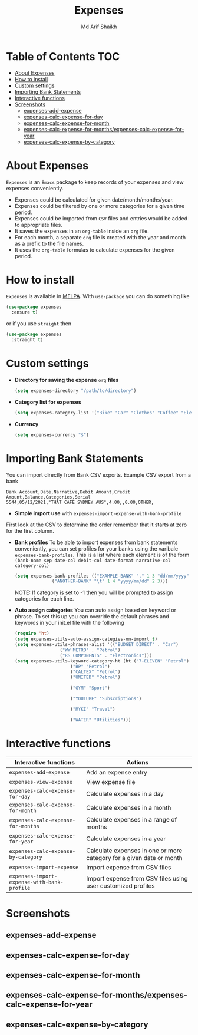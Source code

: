 #+TITLE: Expenses
#+AUTHOR: Md Arif Shaikh
#+EMAIL: arifshaikh.astro@gmail.com

#+html: <div> <img alt="GitHub" src="https://img.shields.io/github/license/md-arif-shaikh/expenses"> <a href="https://melpa.org/#/expenses"><img alt="MELPA" src="https://melpa.org/packages/expenses-badge.svg"/></a> </div>
* Table of Contents :TOC:
- [[#about-expenses][About Expenses]]
- [[#how-to-install][How to install]]
- [[#custom-settings][Custom settings]]
- [[#importing-bank-statements][Importing Bank Statements]]
- [[#interactive-functions][Interactive functions]]
- [[#screenshots][Screenshots]]
  - [[#expenses-add-expense][expenses-add-expense]]
  - [[#expenses-calc-expense-for-day][expenses-calc-expense-for-day]]
  - [[#expenses-calc-expense-for-month][expenses-calc-expense-for-month]]
  - [[#expenses-calc-expense-for-monthsexpenses-calc-expense-for-year][expenses-calc-expense-for-months/expenses-calc-expense-for-year]]
  - [[#expenses-calc-expense-by-category][expenses-calc-expense-by-category]]

* About Expenses
~Expenses~ is an ~Emacs~ package to keep records of your expenses and view expenses conveniently.
 - Expenses could be calculated for given date/month/months/year.
 - Expenses could be filtered by one or more categories for a given time period.
 - Expenses could be imported from ~CSV~ files and entries would be added to appropriate files.
 - It saves the expenses in an ~org-table~ inside an ~org~ file.
 - For each month, a separate ~org~ file is created with the year and month as a prefix to the file names.
 - It uses the ~org-table~ formulas to calculate expenses for the given period.

* How to install
~Expenses~ is available in [[https://melpa.org/][MELPA]]. With ~use-package~ you can do something like
#+BEGIN_SRC emacs-lisp
  (use-package expenses
    :ensure t)
#+END_SRC
or if you use ~straight~ then
#+BEGIN_SRC emacs-lisp
  (use-package expenses
    :straight t)
#+END_SRC

* Custom settings
- *Directory for saving the expense* ~org~ *files*
  #+BEGIN_SRC emacs-lisp
    (setq expenses-directory "/path/to/directory")
  #+END_SRC
- *Category list for expenses*
  #+BEGIN_SRC emacs-lisp
    (setq expenses-category-list '("Bike" "Car" "Clothes" "Coffee" "Electronics" "Entertainment" "Fee" "Food" "Gift" "Health" "Home" "Petrol" "Other" "Sport" "Subscriptions" "Travel" "Transfer" "Utilities"))
  #+END_SRC
- *Currency*
  #+BEGIN_SRC emacs-lisp
    (setq expenses-currency "$")
  #+END_SRC

* Importing Bank Statements
You can import directly from Bank CSV exports. Example CSV export from a bank
: Bank Account,Date,Narrative,Debit Amount,Credit Amount,Balance,Categories,Serial
: 5544,05/12/2021,"THAT CAFE SYDNEY AUS",4.00,,0.00,OTHER,

- *Simple import use* with  ~expenses-import-expense-with-bank-profile~
First look at the CSV to determine the order remember that it starts at zero for the first column.

- *Bank profiles* To be able to import expenses from bank statements conveniently, you can set profiles
  for your banks using the varibale ~expenses-bank-profiles~. This is a list where each element
  is of the form ~(bank-name sep date-col debit-col date-format narrative-col category-col)~
  #+BEGIN_SRC emacs-lisp
    (setq expenses-bank-profiles (("EXAMPLE-BANK" "," 1 3 "dd/mm/yyyy" 2 -1)
				  ("ANOTHER-BANK" "\t" 1 4 "yyyy/mm/dd" 2 3)))
  #+END_SRC
  NOTE: If category is set to -1 then you will be prompted to assign categories for each line.

- *Auto assign categories* You can auto assign based on keyword or phrase. To set this up you
  can override the default phrases and keywords in your init.el file
  with the following
  #+begin_src emacs-lisp
    (require 'ht)
    (setq expenses-utils-auto-assign-categies-on-import t)
    (setq expenses-utils-phrases-alist '(("BUDGET DIRECT" . "Car")
					 ("WW METRO" . "Petrol")
					 ("RS COMPONENTS" . "Electronics")))
    (setq expenses-utils-keyword-category-ht (ht ("7-ELEVEN" "Petrol")
						 ("BP" "Petrol")
						 ("CALTEX" "Petrol")
						 ("UNITED" "Petrol")
					     
						 ("GYM" "Sport")
					     
						 ("YOUTUBE" "Subscriptions")
					     
						 ("MYKI" "Travel")
					     
						 ("WATER" "Utilities")))
  #+end_src
* Interactive functions
|-------------------------------------------+----------------------------------------------------------------------|
| Interactive functions                     | Actions                                                              |
|-------------------------------------------+----------------------------------------------------------------------|
| ~expenses-add-expense~                      | Add an expense entry                                                 |
|-------------------------------------------+----------------------------------------------------------------------|
| ~expenses-view-expense~                     | View expense file                                                    |
|-------------------------------------------+----------------------------------------------------------------------|
| ~expenses-calc-expense-for-day~             | Calculate expenses in a day                                          |
|-------------------------------------------+----------------------------------------------------------------------|
| ~expenses-calc-expense-for-month~           | Calculate expenses in a month                                        |
|-------------------------------------------+----------------------------------------------------------------------|
| ~expenses-calc-expense-for-months~          | Calculate expenses in a range of months                              |
|-------------------------------------------+----------------------------------------------------------------------|
| ~expenses-calc-expense-for-year~            | Calculate expenses in a year                                         |
|-------------------------------------------+----------------------------------------------------------------------|
| ~expenses-calc-expense-by-category~         | Calculate expenses in one or more category for a given date or month |
|-------------------------------------------+----------------------------------------------------------------------|
| ~expenses-import-expense~                   | Import expense from CSV files                                        |
|-------------------------------------------+----------------------------------------------------------------------|
| ~expenses-import-expense-with-bank-profile~ | Import expense from CSV files using user customized profiles         |
|-------------------------------------------+----------------------------------------------------------------------|
* Screenshots
** expenses-add-expense
#+html: <div> <img src="./screenshots/add_expenses.gif"></div>
** expenses-calc-expense-for-day
#+html: <div> <img src="./screenshots/date.png"></div>
#+html: <div> <img src="./screenshots/date-not-found.png"></div>
** expenses-calc-expense-for-month
#+html: <div> <img src="./screenshots/month.png"></div>
#+html: <div> <img src="./screenshots/month-not-found.png"></div>
** expenses-calc-expense-for-months/expenses-calc-expense-for-year
#+html: <div> <img src="./screenshots/months-year.png"></div>
** expenses-calc-expense-by-category
#+html: <div> <img src="./screenshots/filter.png"></div>
